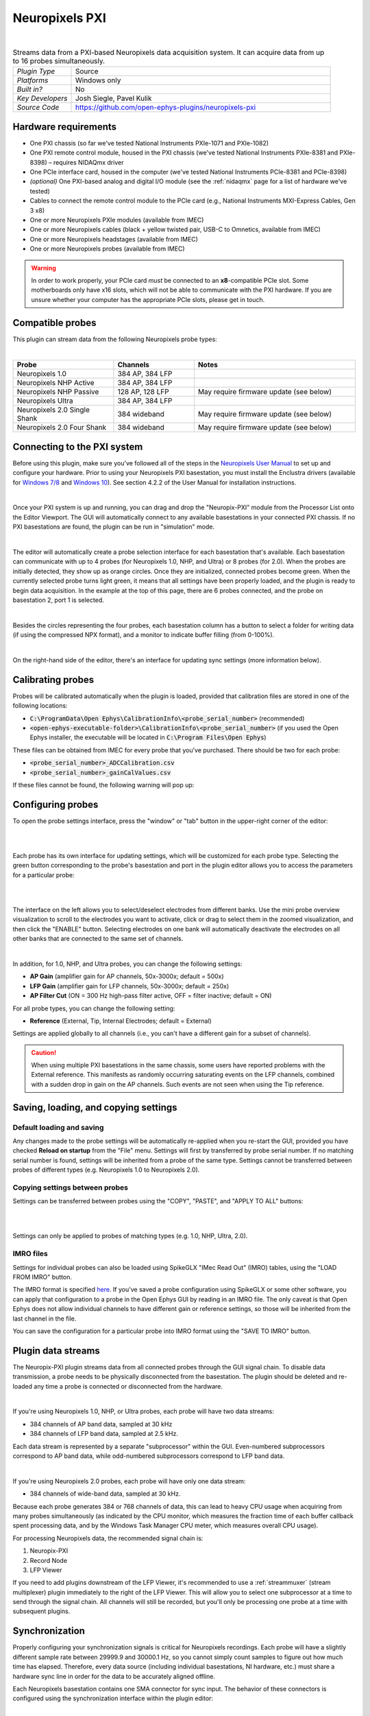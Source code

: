 .. _neuropixelspxi:
.. role:: raw-html-m2r(raw)
   :format: html

################
Neuropixels PXI
################

.. image:: ../../_static/images/plugins/neuropix-pxi/neuropix-pxi-01.png
  :alt: Annotated Neuropixels PXI editor

|

.. csv-table:: Streams data from a PXI-based Neuropixels data acquisition system. It can acquire data from up to 16 probes simultaneously.
   :widths: 18, 80

   "*Plugin Type*", "Source"
   "*Platforms*", "Windows only"
   "*Built in?*", "No"
   "*Key Developers*", "Josh Siegle, Pavel Kulik"
   "*Source Code*", "https://github.com/open-ephys-plugins/neuropixels-pxi"


Hardware requirements
######################

* One PXI chassis (so far we've tested National Instruments PXIe-1071 and PXIe-1082)

* One PXI remote control module, housed in the PXI chassis (we've tested National Instruments PXIe-8381 and PXIe-8398) – requires NIDAQmx driver

* One PCIe interface card, housed in the computer (we've tested National Instruments PCIe-8381 and PCIe-8398)

* *(optional)* One PXI-based analog and digital I/O module (see the :ref:`nidaqmx` page for a list of hardware we've tested)

* Cables to connect the remote control module to the PCIe card (e.g., National Instruments MXI-Express Cables, Gen 3 x8)

* One or more Neuropixels PXIe modules (available from IMEC)

* One or more Neuropixels cables (black + yellow twisted pair, USB-C to Omnetics, available from IMEC)

* One or more Neuropixels headstages (available from IMEC)

* One or more Neuropixels probes (available from IMEC)

.. warning:: In order to work properly, your PCIe card *must* be connected to an **x8**-compatible PCIe slot. Some motherboards only have x16 slots, which will not be able to communicate with the PXI hardware. If you are unsure whether your computer has the appropriate PCIe slots, please get in touch.


Compatible probes
######################

This plugin can stream data from the following Neuropixels probe types:

|

.. csv-table::
   :widths: 50, 40, 80

   "**Probe**", "**Channels**", "**Notes**"
   "Neuropixels 1.0", "384 AP, 384 LFP", ""
   "Neuropixels NHP Active", "384 AP, 384 LFP", ""
   "Neuropixels NHP Passive", "128 AP, 128 LFP", "May require firmware update (see below)"
   "Neuropixels Ultra", "384 AP, 384 LFP", ""
   "Neuropixels 2.0 Single Shank", "384 wideband", "May require firmware update (see below)"
   "Neuropixels 2.0 Four Shank", "384 wideband", "May require firmware update (see below)"

Connecting to the PXI system
##############################

Before using this plugin, make sure you've followed all of the steps in the `Neuropixels User Manual <https://docs.wixstatic.com/ugd/832f20_d2e8866f7a98448d90faf83d3df56140.pdf>`__ to set up and configure your hardware. Prior to using your Neuropixels PXI basestation, you must install the Enclustra drivers (available for `Windows 7/8 <https://github.com/open-ephys-plugins/neuropixels-pxi/raw/master/Resources/Enclustra_Win7%268.zip>`__ and `Windows 10 <https://github.com/open-ephys-plugins/neuropixels-pxi/raw/master/Resources/Enclustra_Win10.zip>`__). See section 4.2.2 of the User Manual for installation instructions.

|

Once your PXI system is up and running, you can drag and drop the "Neuropix-PXI" module from the Processor List onto the Editor Viewport. The GUI will automatically connect to any available basestations in your connected PXI chassis. If no PXI basestations are found, the plugin can be run in "simulation" mode.

|

The editor will automatically create a probe selection interface for each basestation that's available. Each basestation can communicate with up to 4 probes (for Neuropixels 1.0, NHP, and Ultra) or 8 probes (for 2.0). When the probes are initially detected, they show up as orange circles. Once they are initialized, connected probes become green. When the currently selected probe turns light green, it means that all settings have been properly loaded, and the plugin is ready to begin data acquisition. In the example at the top of this page, there are 6 probes connected, and the probe on basestation 2, port 1 is selected.

|

Besides the circles representing the four probes, each basestation column has a button to select a folder for writing data (if using the compressed NPX format), and a monitor to indicate buffer filling (from 0-100%).

|

On the right-hand side of the editor, there's an interface for updating sync settings (more information below).

Calibrating probes
#####################

Probes will be calibrated automatically when the plugin is loaded, provided that calibration files are stored in one of the following locations:

* :code:`C:\ProgramData\Open Ephys\CalibrationInfo\<probe_serial_number>` (recommended)

* :code:`<open-ephys-executable-folder>\CalibrationInfo\<probe_serial_number>` (if you used the Open Ephys installer, the executable will be located in :code:`C:\Program Files\Open Ephys`)

These files can be obtained from IMEC for every probe that you've purchased. There should be two for each probe:

* :code:`<probe_serial_number>_ADCCalibration.csv`

* :code:`<probe_serial_number>_gainCalValues.csv`

If these files cannot be found, the following warning will pop up:

.. image:: ../../_static/images/plugins/neuropix-pxi/calibration-files-missing-warning.png
  :alt: Calibration files missing warning
  :width: 500

Configuring probes
###################

To open the probe settings interface, press the "window" or "tab" button in the upper-right corner of the editor:

|

.. image:: ../../_static/images/plugins/neuropix-pxi/open-settings.png
  :alt: How to open the Neuropixels settings interface
  :width: 450

|

Each probe has its own interface for updating settings, which will be customized for each probe type. Selecting the green button corresponding to the probe's basestation and port in the plugin editor allows you to access the parameters for a particular probe:

|

.. image:: ../../_static/images/plugins/neuropix-pxi/ui-screenshot.png
  :alt: Overview of the Neuropixels settings interface

|

The interface on the left allows you to select/deselect electrodes from different banks. Use the mini probe overview visualization to scroll to the electrodes you want to activate, click or drag to select them in the zoomed visualization, and then click the "ENABLE" button. Selecting electrodes on one bank will automatically deactivate the electrodes on all other banks that are connected to the same set of channels.

|

In addition, for 1.0, NHP, and Ultra probes, you can change the following settings:

* **AP Gain** (amplifier gain for AP channels, 50x-3000x; default = 500x)

* **LFP Gain** (amplifier gain for LFP channels, 50x-3000x; default = 250x)

* **AP Filter Cut** (ON = 300 Hz high-pass filter active, OFF = filter inactive; default = ON)

For all probe types, you can change the following setting:

* **Reference** (External, Tip, Internal Electrodes; default = External)

Settings are applied globally to all channels (i.e., you can't have a different gain for a subset of channels).

.. caution:: When using multiple PXI basestations in the same chassis, some users have reported problems with the External reference. This manifests as randomly occurring saturating events on the LFP channels, combined with a sudden drop in gain on the AP channels. Such events are not seen when using the Tip reference.

Saving, loading, and copying settings
######################################

Default loading and saving
---------------------------

Any changes made to the probe settings will be automatically re-applied when you re-start the GUI, provided you have checked **Reload on startup** from the "File" menu. Settings will first by transferred by probe serial number. If no matching serial number is found, settings will be inherited from a probe of the same type. Settings cannot be transferred between probes of different types (e.g. Neuropixels 1.0 to Neuropixels 2.0).

Copying settings between probes
--------------------------------
Settings can be transferred between probes using the "COPY", "PASTE", and "APPLY TO ALL" buttons:

|

.. image:: ../../_static/images/plugins/neuropix-pxi/probe-settings-buttons.png
  :alt: Probe settings buttons
  :width: 300

|

Settings can only be applied to probes of matching types (e.g. 1.0, NHP, Ultra, 2.0).

IMRO files
--------------------------------
Settings for individual probes can also be loaded using SpikeGLX "IMec Read Out" (IMRO) tables, using the "LOAD FROM IMRO" button. 

The IMRO format is specified `here <https://billkarsh.github.io/SpikeGLX/help/imroTables/>`__. If you've saved a probe configuration using SpikeGLX or some other software, you can apply that configuration to a probe in the Open Ephys GUI by reading in an IMRO file. The only caveat is that Open Ephys does not allow individual channels to have different gain or reference settings, so those will be inherited from the last channel in the file.

You can save the configuration for a particular probe into IMRO format using the "SAVE TO IMRO" button.

Plugin data streams
######################################

The Neuropix-PXI plugin streams data from all connected probes through the GUI signal chain. To disable data transmission, a probe needs to be physically disconnected from the basestation. The plugin should be deleted and re-loaded any time a probe is connected or disconnected from the hardware.

|

If you're using Neuropixels 1.0, NHP, or Ultra probes, each probe will have two data streams: 

* 384 channels of AP band data, sampled at 30 kHz

* 384 channels of LFP band data, sampled at 2.5 kHz. 

Each data stream is represented by a separate "subprocessor" within the GUI. Even-numbered subprocessors correspond to AP band data, while odd-numbered subprocessors correspond to LFP band data.

|

If you're using Neuropixels 2.0 probes, each probe will have only one data stream:

* 384 channels of wide-band data, sampled at 30 kHz.

Because each probe generates 384 or 768 channels of data, this can lead to heavy CPU usage when acquiring from many probes simultaneously (as indicated by the CPU monitor, which measures the fraction time of each buffer callback spent processing data, and by the Windows Task Manager CPU meter, which measures overall CPU usage).

For processing Neuropixels data, the recommended signal chain is:

1. Neuropix-PXI
2. Record Node
3. LFP Viewer

If you need to add plugins downstream of the LFP Viewer, it's recommended to use a :ref:`streammuxer` (stream multiplexer) plugin immediately to the right of the LFP Viewer. This will allow you to select one subprocessor at a time to send through the signal chain. All channels will still be recorded, but you'll only be processing one probe at a time with subsequent plugins.


Synchronization
######################################

Properly configuring your synchronization signals is critical for Neuropixels recordings. Each probe will have a slightly different sample rate between 29999.9 and 30000.1 Hz, so you cannot simply count samples to figure out how much time has elapsed. Therefore, every data source (including individual basestations, NI hardware, etc.) must share a hardware sync line in order for the data to be accurately aligned offline.

Each Neuropixels basestation contains one SMA connector for sync input. The behavior of these connectors is configured using the synchronization interface within the plugin editor:

|

.. image:: ../../_static/images/plugins/neuropix-pxi/sync-interface.png
  :alt: Updating sync settings
  :width: 500

|

* The top drop-down menu allows you to select one basestation's SMA connector to serve as the "master" sync. The signal on this line will be copied to the sync inputs of all other basestations.

* The "+" button allows you to toggle whether or not the sync line is appended to the data stream as a continuous channel. When this button is orange, each subprocessor will include a 385th data channel containing the state of the sync line. This will make the Binary format data files saved by the Record Node compatible with a variety of SpikeGLX offline processing tools. Regardless of whether or not this option is enabled, the sync rising and falling edges will be transmitted as events to downstream processors.

* The second drop-down menu allows you to configure the master sync SMA as **INPUT** or **OUTPUT**. In **INPUT** mode, an external digital input must be connected to the SMA. In **OUTPUT** mode, the master basestation will generate its own sync signal at 1 Hz or 10 Hz. 

Built-in self tests
#####################

If you have a probe that's not working properly, these tests can be used to help pinpoint where the problem lies.

To run each test, select one from the drop-down menu, and click the "RUN" button. After the test completes, the name of the test will be updated to indicated whether it passed or failed.

.. csv-table:: Built-in self tests
   :header: "Name", "Duration", "Purpose"
   :widths: 20, 20, 70

   "Test probe signal",	"30 s", "Analyzes if the probe performance falls within a specified tolerance range, based on a signal generated by the headstage"
   "Test probe noise", "30 s", "Calculates probe noise levels when electrode inputs are shorted to ground"
   "Test PSB bus", "<1 s", "Verifies whether signals are transmitted accurately to the headstage"
   "Test shift registers", "1 s", "Verifies the functionality of the shank and base shift registers"
   "Test EEPROM", "1 s", "Tests the EEPROM memory storage on the flex, headstage, and BSC"
   "Test I2C", "<1 s", "Verifies the functionality of the I2C memory map"
   "Test Serdes", "<1 s", "Tests the integrity of the serial communication over the probe cable"
   "Test Heartbeat", "3 s", "Tests whether the heartbeat signal between the headstage and BSC is working properly"
   "Test Basestation", "<1 s", "Tests the BSC board"


Headstage tests
#################

If you have a headstage test module, you can run a suite of tests to ensure the headstage is functioning properly. When the Neuropix plugin is dropped into the signal chain and at least one headstage test module is connected to the PXI system, the GUI will automatically run all headstage tests and output the results in a popup window:

|

.. image:: ../../_static/images/plugins/neuropix-pxi/HST.png
  :alt: Headstage test board popup window
  :width: 400


Updating basestation firmware
######################################

This plugin is compatible with any recent basestation firmware version. However, if you're using Neuropixels 2.0 or NHP Passive probes, you'll need to upgrade to the latest firmware (available `here <https://github.com/open-ephys-plugins/neuropixels-pxi/raw/master/Resources/Neuropixels_PXI_APIv3_Firmware.zip>`__).

The currently installed firmware version will appear in the info section of the Neuropixels settings interface (upper right text block). If your basesation firmware version is "2.0137" and your basestation connect board firmware version is "3.2176", you already have the latest firmware installed.

If you need to update your firmware, first click the "UPDATE FIRMWARE" button to open the firmware update interface:

|

.. image:: ../../_static/images/plugins/neuropix-pxi/firmware_update_interface.png
  :alt: Interface for updating firmware
  :width: 460

|

Next, select a :code:`.bin` file for the basestation connect board (:code:`QBSC*.bin`), and click "UPLOAD". The upload process can take anywhere from 10-15 minutes, so please be patient.

Immediately after the basestation connect board firmware upload finished, use the lower drop-down menu to select a :code:`.bin` file for the basestation (:code:`BS*.bin`), and click "UPLOAD". 

Finally, once the basestation firmware is finished uploading, restart your computer and power cycle the PXI chassis for the changes to take effect.

.. note:: If you need to update the firmware for multiple basestations in one chassis, please perform all firmware updates prior to restarting your chassis/computer. Alternatively, you can update each basestation separately if only one basestation at a time is inserted into the chassis. The Neuropixels plugin can only communicate with basestations that are running the same firmware.